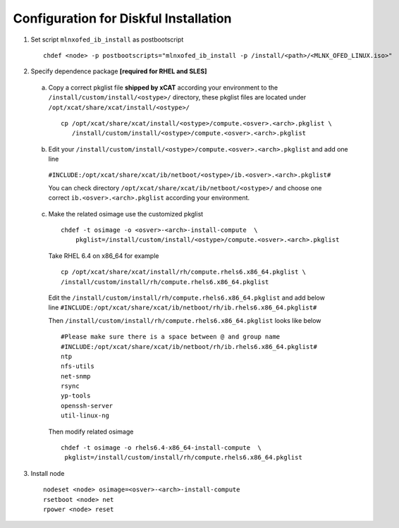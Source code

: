 Configuration for Diskful Installation
=======================================

1. Set script ``mlnxofed_ib_install`` as postbootscript ::

	chdef <node> -p postbootscripts="mlnxofed_ib_install -p /install/<path>/<MLNX_OFED_LINUX.iso>" 
	
2. Specify dependence package **[required for RHEL and SLES]**

  a) Copy a correct pkglist file **shipped by xCAT**  according your environment to the ``/install/custom/install/<ostype>/`` directory, these pkglist files are located under ``/opt/xcat/share/xcat/install/<ostype>/`` ::

	cp /opt/xcat/share/xcat/install/<ostype>/compute.<osver>.<arch>.pkglist \
	   /install/custom/install/<ostype>/compute.<osver>.<arch>.pkglist

  b) Edit your ``/install/custom/install/<ostype>/compute.<osver>.<arch>.pkglist`` and add one line 
  
   ``#INCLUDE:/opt/xcat/share/xcat/ib/netboot/<ostype>/ib.<osver>.<arch>.pkglist#``
  
   You can check directory ``/opt/xcat/share/xcat/ib/netboot/<ostype>/`` and choose one correct ``ib.<osver>.<arch>.pkglist`` according your environment.
 
	
  c) Make the related osimage use the customized pkglist ::

	chdef -t osimage -o <osver>-<arch>-install-compute  \
	    pkglist=/install/custom/install/<ostype>/compute.<osver>.<arch>.pkglist
		
    Take RHEL 6.4 on x86_64 for example ::

        cp /opt/xcat/share/xcat/install/rh/compute.rhels6.x86_64.pkglist \
        /install/custom/install/rh/compute.rhels6.x86_64.pkglist
 
    Edit the ``/install/custom/install/rh/compute.rhels6.x86_64.pkglist`` and add below line   
    ``#INCLUDE:/opt/xcat/share/xcat/ib/netboot/rh/ib.rhels6.x86_64.pkglist#`` 
  
    Then ``/install/custom/install/rh/compute.rhels6.x86_64.pkglist`` looks like below ::
  
        #Please make sure there is a space between @ and group name
        #INCLUDE:/opt/xcat/share/xcat/ib/netboot/rh/ib.rhels6.x86_64.pkglist#
        ntp
        nfs-utils
        net-snmp
        rsync
        yp-tools
        openssh-server
        util-linux-ng

    Then modify related osimage ::
  
        chdef -t osimage -o rhels6.4-x86_64-install-compute  \
         pkglist=/install/custom/install/rh/compute.rhels6.x86_64.pkglist
		
3. Install node ::

	nodeset <node> osimage=<osver>-<arch>-install-compute
	rsetboot <node> net
	rpower <node> reset
